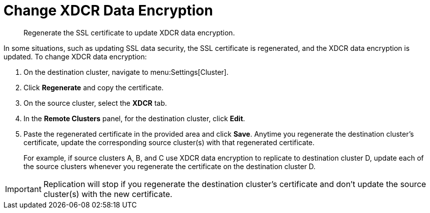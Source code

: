= Change XDCR Data Encryption

[abstract]
Regenerate the SSL certificate to update XDCR data encryption.

In some situations, such as updating SSL data security, the SSL certificate is regenerated, and the XDCR data encryption is updated.
To change XDCR data encryption:

. On the destination cluster, navigate to menu:Settings[Cluster].
. Click [.ui]*Regenerate* and copy the certificate.
. On the source cluster, select the [.ui]*XDCR* tab.
. In the [.ui]*Remote Clusters* panel, for the destination cluster, click [.ui]*Edit*.
. Paste the regenerated certificate in the provided area and click [.ui]*Save*.
Anytime you regenerate the destination cluster’s certificate, update the corresponding source cluster(s) with that regenerated certificate.
+
For example, if source clusters A, B, and C use XDCR data encryption to replicate to destination cluster D, update each of the source clusters whenever you regenerate the certificate on the destination cluster D.

IMPORTANT: Replication will stop if you regenerate the destination cluster's certificate and don't update the source cluster(s) with the new 	certificate.
